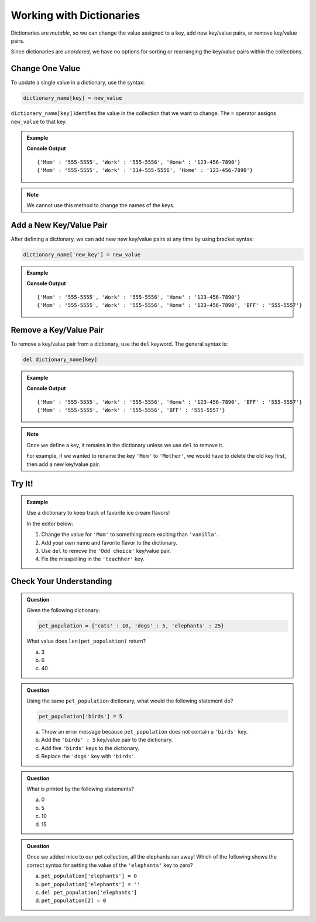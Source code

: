 Working with Dictionaries
=========================

Dictionaries are *mutable*, so we can change the value assigned to a key, add
new key/value pairs, or remove key/value pairs.

Since dictionaries are *unordered*, we have no options for sorting or
rearranging the key/value pairs within the collections.

Change One Value
----------------

To update a single value in a dictionary, use the syntax:

.. sourcecode:: python

   dictionary_name[key] = new_value

``dictionary_name[key]`` identifies the value in the collection that we want to
change. The ``=`` operator assigns ``new_value`` to that key.

.. admonition:: Example

   .. sourcecode:: python
      :linenos:

      phone_book = {
         'Mom' : '555-5555',
         'Work' : '555-5556',
         'Home' : '123-456-7890'
      }
      print(phone_book)

      phone_book['Work'] = '314-555-5556'  # Link the key 'Work' to the value '314-555-5556'.
      print(phone_book)

   **Console Output**

   ::

      {'Mom' : '555-5555', 'Work' : '555-5556', 'Home' : '123-456-7890'}
      {'Mom' : '555-5555', 'Work' : '314-555-5556', 'Home' : '123-456-7890'}

.. admonition:: Note

   We cannot use this method to change the names of the keys.

Add a New Key/Value Pair
------------------------

After defining a dictionary, we can add new new key/value pairs at any time by
using bracket syntax:

.. sourcecode:: python

   dictionary_name['new_key'] = new_value

.. admonition:: Example

   .. sourcecode:: python
      :linenos:

      phone_book = {
         'Mom' : '555-5555',
         'Work' : '555-5556',
         'Home' : '123-456-7890'
      }
      print(phone_book)

      phone_book['BFF'] = '555-5557'
      print(phone_book)
   
   **Console Output**

   ::

      {'Mom' : '555-5555', 'Work' : '555-5556', 'Home' : '123-456-7890'}
      {'Mom' : '555-5555', 'Work' : '555-5556', 'Home' : '123-456-7890', 'BFF' : '555-5557'}

Remove a Key/Value Pair
-----------------------

To remove a key/value pair from a dictionary, use the ``del`` keyword. The
general syntax is:

.. sourcecode:: python

   del dictionary_name[key]

.. admonition:: Example

   .. sourcecode:: python
      :linenos:

      phone_book = {
         'Mom' : '555-5555',
         'Work' : '555-5556',
         'Home' : '123-456-7890',
         'BFF' : '555-5557'
      }
      print(phone_book)

      del phone_book['Home']
      print(phone_book)
   
   **Console Output**

   ::

      {'Mom' : '555-5555', 'Work' : '555-5556', 'Home' : '123-456-7890', 'BFF' : '555-5557'}
      {'Mom' : '555-5555', 'Work' : '555-5556', 'BFF' : '555-5557'}

.. admonition:: Note

   Once we define a key, it remains in the dictionary unless we use ``del`` to
   remove it.

   For example, if we wanted to rename the key ``'Mom'`` to ``'Mother'``, we
   would have to delete the old key first, then add a new key/value pair.

   .. sourcecode:: python
      :lineno-start: 9

      del phone_book['Mom']
      phone_book['Mother'] = '555-5555'

Try It!
-------

.. admonition:: Example

   Use a dictionary to keep track of favorite ice cream flavors!

   In the editor below:

   #. Change the value for ``'Mom'`` to something more exciting than
      ``'vanilla'``.
   #. Add your own name and favorite flavor to the dictionary.
   #. Use ``del`` to remove the ``'Odd choice'`` key/value pair.
   #. Fix the misspelling in the ``'teachher'`` key.
   
   .. replit:: python
      :slug: DictionaryOperations
      :linenos:

      favorite_ic_flavors = {
         'Mom' : 'vanilla',
         'Jerry' : 'Cherry Garcia',
         'Ben' : 'Chocolate Fudge Brownie',
         'Jenny' : 'Mint Chocolate Chip',
         'Odd choice' : 'pickled mango',
         'teachher' : 'Rocky Road'
      }

      print(favorite_ic_flavors)

Check Your Understanding
------------------------

.. admonition:: Question

   Given the following dictionary:

   .. sourcecode:: python

      pet_population = {'cats' : 10, 'dogs' : 5, 'elephants' : 25}
   
   What value does ``len(pet_population)`` return?

   a. 3
   b. 6
   c. 40

.. Answer = a

.. admonition:: Question

   Using the same ``pet_population`` dictionary, what would the following
   statement do?

   .. sourcecode:: python

      pet_population['birds'] = 5

   a. Throw an error message because ``pet_population`` does not contain a ``'birds'`` key.
   b. Add the ``'birds' : 5`` key/value pair to the dictionary.
   c. Add five ``'birds'`` keys to the dictionary.
   d. Replace the ``'dogs'`` key with ``'birds'``.

.. Answer = b

.. admonition:: Question

   What is printed by the following statements?

   .. sourcecode:: python
      :linenos:

      pet_population = {'cats' : 10, 'dogs' : 5, 'elephants' : 25}

      pet_population['mice'] = pet_population['cats'] + pet_population['dogs']

      print(pet_population['mice'])

   a. 0
   b. 5
   c. 10
   d. 15

.. Answer = d

.. admonition:: Question

   Once we added mice to our pet collection, all the elephants ran away! Which
   of the following shows the correct syntax for setting the value of the
   ``'elephants'`` key to zero?

   a. ``pet_population['elephants'] = 0``
   b. ``pet_population['elephants'] = ''``
   c. ``del pet_population['elephants']``
   d. ``pet_population[2] = 0``

.. Answer = a


